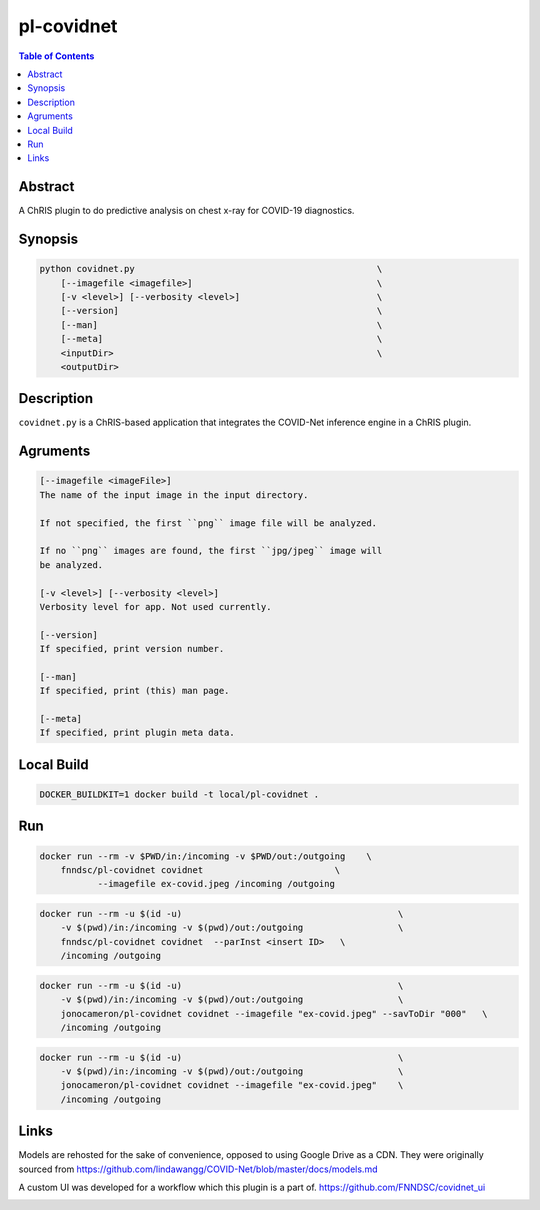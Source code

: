 pl-covidnet
================================

.. image:: https://img.shields.io/github/license/FNNDSC/pl-covidnet
    :target: https://github.com/FNNDSC/pl-covidnet/blob/master/LICENSE
    :alt: License AGPL-3.0

.. image:: https://img.shields.io/docker/v/fnndsc/pl-covidnet?sort=semver
    :target: https://hub.docker.com/r/fnndsc/pl-covidnet


.. contents:: Table of Contents


Abstract
--------

A ChRIS plugin to do predictive analysis on chest x-ray for COVID-19 diagnostics.


Synopsis
--------

.. code::

    python covidnet.py                                              \
        [--imagefile <imagefile>]                                   \
        [-v <level>] [--verbosity <level>]                          \
        [--version]                                                 \
        [--man]                                                     \
        [--meta]                                                    \
        <inputDir>                                                  \
        <outputDir>                                                 


Description
-----------

``covidnet.py`` is a ChRIS-based application that integrates the COVID-Net inference engine in a ChRIS plugin.

Agruments
---------

.. code::

    [--imagefile <imageFile>]
    The name of the input image in the input directory. 

    If not specified, the first ``png`` image file will be analyzed.
    
    If no ``png`` images are found, the first ``jpg/jpeg`` image will
    be analyzed. 

    [-v <level>] [--verbosity <level>]
    Verbosity level for app. Not used currently.

    [--version]
    If specified, print version number. 
    
    [--man]
    If specified, print (this) man page.

    [--meta]
    If specified, print plugin meta data.


Local Build
-----------

.. code:: bash

    DOCKER_BUILDKIT=1 docker build -t local/pl-covidnet .

Run
----

.. code:: bash

    docker run --rm -v $PWD/in:/incoming -v $PWD/out:/outgoing    \
        fnndsc/pl-covidnet covidnet                         \
               --imagefile ex-covid.jpeg /incoming /outgoing

.. code:: bash

    docker run --rm -u $(id -u)                                         \
        -v $(pwd)/in:/incoming -v $(pwd)/out:/outgoing                  \
        fnndsc/pl-covidnet covidnet  --parInst <insert ID>   \
        /incoming /outgoing

.. code:: bash

    docker run --rm -u $(id -u)                                         \
        -v $(pwd)/in:/incoming -v $(pwd)/out:/outgoing                  \
        jonocameron/pl-covidnet covidnet --imagefile "ex-covid.jpeg" --savToDir "000"   \
        /incoming /outgoing

.. code:: bash

    docker run --rm -u $(id -u)                                         \
        -v $(pwd)/in:/incoming -v $(pwd)/out:/outgoing                  \
        jonocameron/pl-covidnet covidnet --imagefile "ex-covid.jpeg"    \
        /incoming /outgoing


Links
-----

Models are rehosted for the sake of convenience, opposed to using Google Drive
as a CDN. They were originally sourced from
https://github.com/lindawangg/COVID-Net/blob/master/docs/models.md

A custom UI was developed for a workflow which this plugin is a part of.
https://github.com/FNNDSC/covidnet_ui


.. image:: https://raw.githubusercontent.com/FNNDSC/cookiecutter-chrisapp/master/doc/assets/badge/light.png
    :target: https://chrisstore.co/plugin/28
